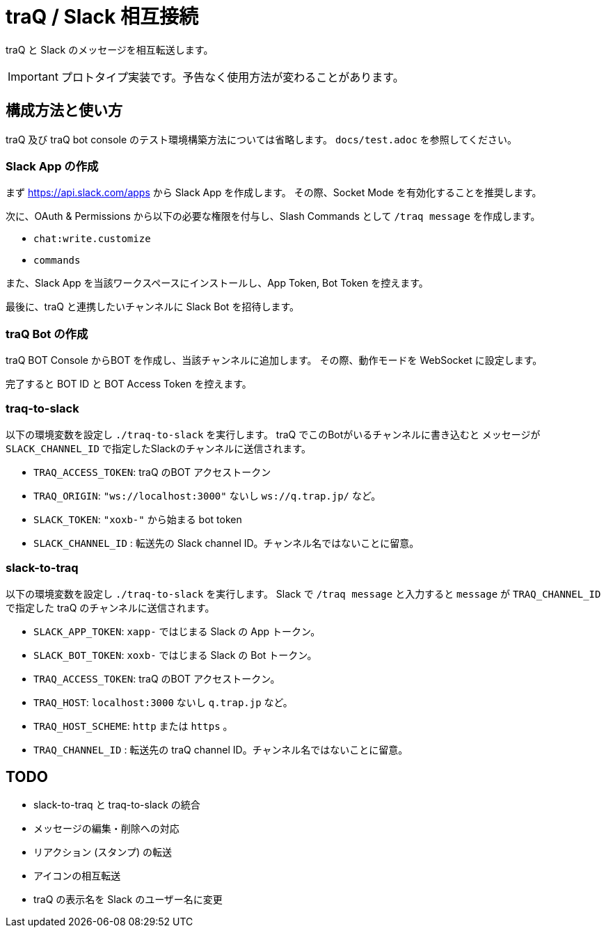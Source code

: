 = traQ / Slack 相互接続

traQ と Slack のメッセージを相互転送します。

IMPORTANT: プロトタイプ実装です。予告なく使用方法が変わることがあります。

== 構成方法と使い方

traQ 及び traQ bot console のテスト環境構築方法については省略します。 `docs/test.adoc` を参照してください。

=== Slack App の作成

まず https://api.slack.com/apps から Slack App を作成します。
その際、Socket Mode を有効化することを推奨します。

次に、OAuth & Permissions から以下の必要な権限を付与し、Slash Commands として `/traq message` を作成します。

* `chat:write.customize`
* `commands`


また、Slack App を当該ワークスペースにインストールし、App Token, Bot Token を控えます。

最後に、traQ と連携したいチャンネルに Slack Bot を招待します。

=== traQ Bot の作成

traQ BOT Console からBOT を作成し、当該チャンネルに追加します。
その際、動作モードを WebSocket に設定します。

完了すると BOT ID と BOT Access Token を控えます。

=== traq-to-slack

以下の環境変数を設定し `./traq-to-slack` を実行します。
traQ でこのBotがいるチャンネルに書き込むと メッセージが `SLACK_CHANNEL_ID` で指定したSlackのチャンネルに送信されます。

* `TRAQ_ACCESS_TOKEN`: traQ のBOT アクセストークン
* `TRAQ_ORIGIN`: `"ws://localhost:3000"` ないし `ws://q.trap.jp/` など。
* `SLACK_TOKEN`: `"xoxb-"` から始まる bot token
* `SLACK_CHANNEL_ID` : 転送先の Slack channel ID。チャンネル名ではないことに留意。

=== slack-to-traq

以下の環境変数を設定し `./traq-to-slack` を実行します。
Slack で `/traq message` と入力すると `message` が `TRAQ_CHANNEL_ID` で指定した traQ のチャンネルに送信されます。

* `SLACK_APP_TOKEN`: `xapp-` ではじまる Slack の App トークン。
* `SLACK_BOT_TOKEN`: `xoxb-` ではじまる Slack の Bot トークン。
* `TRAQ_ACCESS_TOKEN`: traQ のBOT アクセストークン。
* `TRAQ_HOST`: `localhost:3000` ないし `q.trap.jp` など。
* `TRAQ_HOST_SCHEME`: `http` または `https` 。
* `TRAQ_CHANNEL_ID` : 転送先の traQ channel ID。チャンネル名ではないことに留意。


== TODO

- slack-to-traq と traq-to-slack の統合
- メッセージの編集・削除への対応 
- リアクション (スタンプ) の転送
- アイコンの相互転送
- traQ の表示名を Slack のユーザー名に変更
